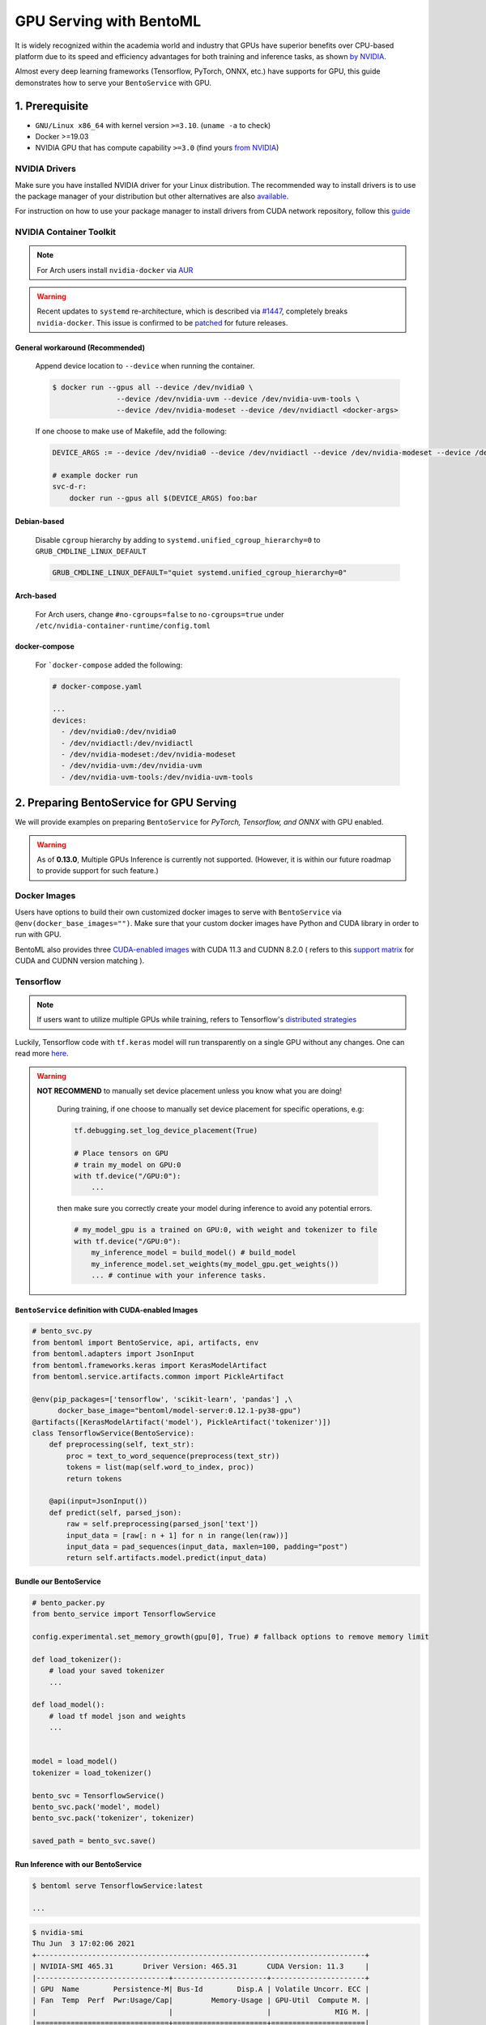 ==============================
GPU Serving with BentoML
==============================

It is widely recognized within the academia world and industry that GPUs have superior benefits over CPU-based platform due to its speed and efficiency advantages for both training and inference
tasks, as shown `by NVIDIA <https://www.nvidia.com/content/tegra/embedded-systems/pdf/jetson_tx1_whitepaper.pdf>`_.

Almost every deep learning frameworks (Tensorflow, PyTorch, ONNX, etc.) have supports for GPU, this guide demonstrates how to serve your ``BentoService`` with GPU.

1. Prerequisite
---------------

- ``GNU/Linux x86_64`` with kernel version ``>=3.10``. (``uname -a`` to check)
- Docker >=19.03
- NVIDIA GPU that has compute capability ``>=3.0`` (find yours `from NVIDIA <https://developer.nvidia.com/cuda-gpus>`_)


NVIDIA Drivers
^^^^^^^^^^^^^^
Make sure you have installed NVIDIA driver for your Linux distribution. The recommended way to install drivers is to use the package manager of your distribution but other alternatives are also `available <https://www.nvidia.com/Download/index.aspx?lang=en-us>`_.

For instruction on how to use your package manager to install drivers from CUDA network repository, follow this `guide <https://docs.nvidia.com/datacenter/tesla/tesla-installation-notes/index.html>`_

NVIDIA Container Toolkit
^^^^^^^^^^^^^^^^^^^^^^^^

.. seealso::
    NVIDIA provides `detailed instructions <https://docs.nvidia.com/datacenter/cloud-native/container-toolkit/install-guide.html#docker>`_ for installing both ``Docker CE`` and ``nvidia-docker``

.. note::
    For Arch users install ``nvidia-docker`` via `AUR <https://aur.archlinux.org/packages/nvidia-docker/>`_

.. warning::
    Recent updates to ``systemd`` re-architecture, which is described via `#1447 <https://github.com/NVIDIA/nvidia-docker/issues/1447>`_, completely breaks ``nvidia-docker``.
    This issue is confirmed to be `patched <https://github.com/NVIDIA/nvidia-docker/issues/1447#issuecomment-760189260>`_ for future releases.

General workaround (Recommended)
""""""""""""""""""""""""""""""""
    Append device location to ``--device`` when running the container.

    .. code-block:: bash

        $ docker run --gpus all --device /dev/nvidia0 \
                       --device /dev/nvidia-uvm --device /dev/nvidia-uvm-tools \
                       --device /dev/nvidia-modeset --device /dev/nvidiactl <docker-args>

    If one choose to make use of Makefile, add the following:

    .. code-block::

    	DEVICE_ARGS := --device /dev/nvidia0 --device /dev/nvidiactl --device /dev/nvidia-modeset --device /dev/nvidia-uvm --device /dev/nvidia-uvm-tools

        # example docker run
        svc-d-r:
            docker run --gpus all $(DEVICE_ARGS) foo:bar

Debian-based
""""""""""""
    Disable ``cgroup`` hierarchy by adding to ``systemd.unified_cgroup_hierarchy=0`` to ``GRUB_CMDLINE_LINUX_DEFAULT``

    .. code-block::

        GRUB_CMDLINE_LINUX_DEFAULT="quiet systemd.unified_cgroup_hierarchy=0"

Arch-based
""""""""""
    For Arch users, change ``#no-cgroups=false`` to ``no-cgroups=true`` under ``/etc/nvidia-container-runtime/config.toml``

docker-compose
""""""""""""""
    For ```docker-compose`` added the following:

    .. code-block::

        # docker-compose.yaml

        ...
        devices:
          - /dev/nvidia0:/dev/nvidia0
          - /dev/nvidiactl:/dev/nvidiactl
          - /dev/nvidia-modeset:/dev/nvidia-modeset
          - /dev/nvidia-uvm:/dev/nvidia-uvm
          - /dev/nvidia-uvm-tools:/dev/nvidia-uvm-tools

2. Preparing BentoService for GPU Serving
-----------------------------------------

.. seealso:: BentoML's `gallery <https://github.com/bentoml/gallery>`_ for more detailed use-case

We will provide examples on preparing ``BentoService`` for *PyTorch, Tensorflow, and ONNX* with GPU enabled.


.. warning::
    As of **0.13.0**, Multiple GPUs Inference is currently not supported. (However, it is within our future roadmap to provide support for such feature.)

Docker Images
^^^^^^^^^^^^^

Users have options to build their own customized docker images to serve with ``BentoService`` via ``@env(docker_base_images="")``.
Make sure that your custom docker images have Python and CUDA library in order to run with GPU.

BentoML also provides three `CUDA-enabled images <https://hub.docker.com/r/bentoml/model-server/tags?page=1&ordering=last_updated&name=gpu>`_ with CUDA 11.3 and CUDNN 8.2.0 ( refers to this `support matrix <https://docs.nvidia.com/deeplearning/cudnn/support-matrix/index.html>`_ for CUDA and CUDNN version matching ).

Tensorflow
^^^^^^^^^^

.. note::
    If users want to utilize multiple GPUs while training, refers to Tensorflow's `distributed strategies <https://www.tensorflow.org/guide/distributed_training>`_

Luckily, Tensorflow code with ``tf.keras`` model will run transparently on a single GPU without any changes. One can read more `here <https://www.tensorflow.org/guide/gpu>`_.

.. warning::

    **NOT RECOMMEND** to manually set device placement unless you know what you are doing!

        During training, if one choose to manually set device placement for specific operations, e.g:

        .. code-block:: python

            tf.debugging.set_log_device_placement(True)

            # Place tensors on GPU
            # train my_model on GPU:0
            with tf.device("/GPU:0"):
                ...

        then make sure you correctly create your model during inference to avoid any potential errors.

        .. code-block:: python

            # my_model_gpu is a trained on GPU:0, with weight and tokenizer to file
            with tf.device("/GPU:0"):
                my_inference_model = build_model() # build_model
                my_inference_model.set_weights(my_model_gpu.get_weights())
                ... # continue with your inference tasks.

``BentoService`` definition with CUDA-enabled Images
""""""""""""""""""""""""""""""""""""""""""""""""""""

.. code-block:: python

    # bento_svc.py
    from bentoml import BentoService, api, artifacts, env
    from bentoml.adapters import JsonInput
    from bentoml.frameworks.keras import KerasModelArtifact
    from bentoml.service.artifacts.common import PickleArtifact

    @env(pip_packages=['tensorflow', 'scikit-learn', 'pandas'] ,\
          docker_base_image="bentoml/model-server:0.12.1-py38-gpu")
    @artifacts([KerasModelArtifact('model'), PickleArtifact('tokenizer')])
    class TensorflowService(BentoService):
        def preprocessing(self, text_str):
            proc = text_to_word_sequence(preprocess(text_str))
            tokens = list(map(self.word_to_index, proc))
            return tokens

        @api(input=JsonInput())
        def predict(self, parsed_json):
            raw = self.preprocessing(parsed_json['text'])
            input_data = [raw[: n + 1] for n in range(len(raw))]
            input_data = pad_sequences(input_data, maxlen=100, padding="post")
            return self.artifacts.model.predict(input_data)

Bundle our BentoService
"""""""""""""""""""""""
.. code-block:: python

    # bento_packer.py
    from bento_service import TensorflowService

    config.experimental.set_memory_growth(gpu[0], True) # fallback options to remove memory limit

    def load_tokenizer():
        # load your saved tokenizer
        ...

    def load_model():
        # load tf model json and weights
        ...


    model = load_model()
    tokenizer = load_tokenizer()

    bento_svc = TensorflowService()
    bento_svc.pack('model', model)
    bento_svc.pack('tokenizer', tokenizer)

    saved_path = bento_svc.save()

Run Inference with our BentoService
"""""""""""""""""""""""""""""""""""

.. code-block:: bash

    $ bentoml serve TensorflowService:latest

    ...

.. code-block:: bash

    $ nvidia-smi
    Thu Jun  3 17:02:06 2021
    +-----------------------------------------------------------------------------+
    | NVIDIA-SMI 465.31       Driver Version: 465.31       CUDA Version: 11.3     |
    |-------------------------------+----------------------+----------------------+
    | GPU  Name        Persistence-M| Bus-Id        Disp.A | Volatile Uncorr. ECC |
    | Fan  Temp  Perf  Pwr:Usage/Cap|         Memory-Usage | GPU-Util  Compute M. |
    |                               |                      |               MIG M. |
    |===============================+======================+======================|
    |   0  NVIDIA GeForce ...  Off  | 00000000:01:00.0 Off |                  N/A |
    | N/A   59C    P8     5W /  N/A |      6MiB /  6078MiB |      0%      Default |
    |                               |                      |                  N/A |
    +-------------------------------+----------------------+----------------------+

    +-----------------------------------------------------------------------------+
    | Processes:                                                                  |
    |  GPU   GI   CI        PID   Type   Process name                  GPU Memory |
    |        ID   ID                                                   Usage      |
    |=============================================================================|
    |    0   N/A  N/A      1418      G   /opt/conda/venv/bin/python       5781MiB |
    +-----------------------------------------------------------------------------+